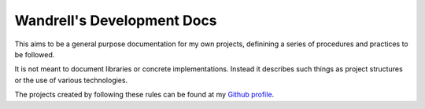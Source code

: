 ===========================
Wandrell's Development Docs
===========================

This aims to be a general purpose documentation for my own projects,
definining a series of procedures and practices to be followed.

It is not meant to document libraries or concrete implementations. Instead it
describes such things as project structures or the use of various technologies.

The projects created by following these rules can be found at my
`Github profile`_.

.. _Github profile: https://github.com/Bernardo-MG

